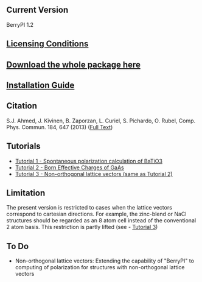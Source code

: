 ** Current Version
BerryPI 1.2
** [[https://github.com/spichardo/BerryPI/blob/master/licencing.txt][Licensing Conditions]]
** [[https://github.com/spichardo/BerryPI/releases][Download the whole package here]]
** [[https://github.com/spichardo/BerryPI/blob/master/Installation][Installation Guide]]
** Citation
        S.J. Ahmed, J. Kivinen, B. Zaporzan, L. Curiel, S. Pichardo, O. Rubel, Comp. Phys. Commun. 184, 647 (2013) ([[http://www.sciencedirect.com/science/article/pii/S0010465512003712?v=s5][Full Text]])

** Tutorials
- [[https://github.com/spichardo/BerryPI/tree/master/tutorials/tutorial1][Tutorial 1 - Spontaneous polarization calculation of BaTiO3]]
- [[https://github.com/spichardo/BerryPI/tree/master/tutorials/tutorial2][Tutorial 2 - Born Effective Charges of GaAs]]
- [[https://github.com/spichardo/BerryPI/wiki/Tutorial:-Non-orthogonal-lattice-vectors][Tutorial 3 - Non-orthogonal lattice vectors (same as Tutorial 2)]]

** Limitation
The present version is restricted to cases when the lattice vectors correspond to cartesian directions. For example, the zinc-blend or NaCl structures should be regarded as an 8 atom cell instead of the conventional 2 atom basis. This restriction is partly lifted (see - [[https://github.com/spichardo/BerryPI/wiki/Tutorial:-Non-orthogonal-lattice-vectors][Tutorial 3]])

** To Do
- Non-orthogonal lattice vectors: Extending the capability of "BerryPI" to computing of polarization for structures with non-orthogonal lattice vectors
